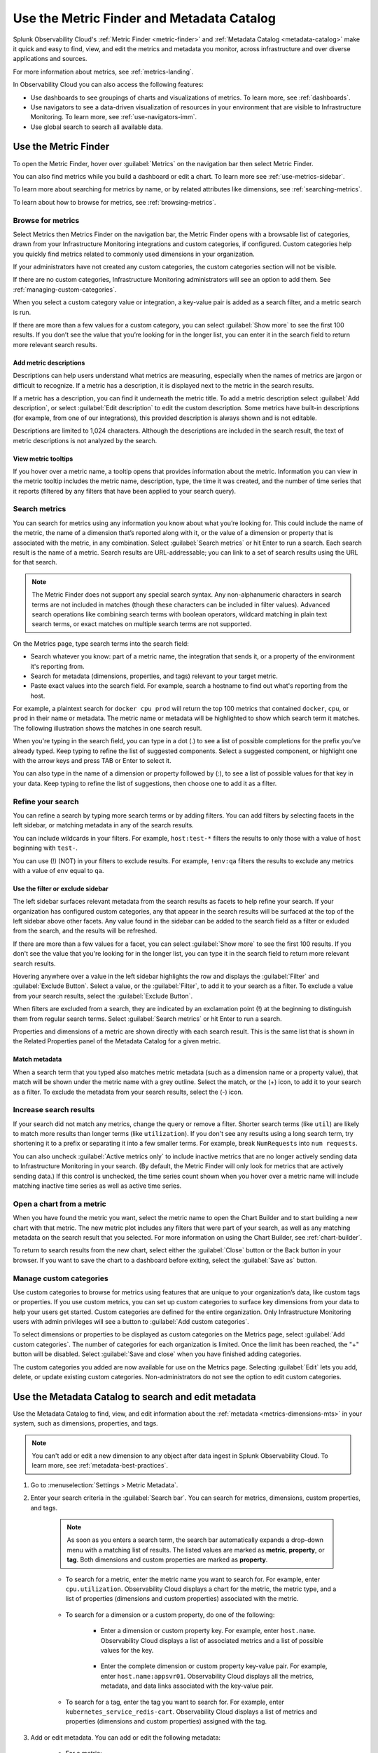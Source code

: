 .. _metrics-finder-and-metadata-catalog:

*****************************************************************
Use the Metric Finder and Metadata Catalog
*****************************************************************

.. meta::
    :description: How to use the Metric Finder and Metadata Catalog to find, view, and edit information about metrics metadata in Splunk Observability Cloud.

Splunk Observability Cloud's :ref:`Metric Finder <metric-finder>` and :ref:`Metadata Catalog <metadata-catalog>` make it quick and easy to find, view, and edit the metrics and metadata you monitor, across infrastructure and over diverse applications and sources. 

For more information about metrics, see :ref:`metrics-landing`.

In Observability Cloud you can also access the following features:

- Use dashboards to see groupings of charts and visualizations of metrics. To learn more, see :ref:`dashboards`.
- Use navigators to see a data-driven visualization of resources in your environment that are visible to Infrastructure Monitoring. To learn more, see :ref:`use-navigators-imm`.
- Use global search to search all available data.

.. _metric-finder:

Use the Metric Finder
=================================================================

To open the Metric Finder, hover over :guilabel:`Metrics` on the navigation bar then select Metric Finder.

You can also find metrics while you build a dashboard or edit a chart. To learn more see :ref:`use-metrics-sidebar`.

To learn more about searching for metrics by name, or by related attributes like dimensions, see :ref:`searching-metrics`.

To learn about how to browse for metrics, see :ref:`browsing-metrics`.

.. _browsing-metrics:

Browse for metrics
------------------------------------------------------------

Select Metrics then Metrics Finder on the navigation bar, the Metric Finder opens with a browsable list of categories, drawn from your Infrastructure Monitoring integrations and custom categories, if configured. Custom categories help you quickly find metrics related to commonly used dimensions in your organization.

If your administrators have not created any custom categories, the custom categories section will not be visible.

If there are no custom categories, Infrastructure Monitoring administrators will see an option to add them. See :ref:`managing-custom-categories`.

When you select a custom category value or integration, a key-value pair is added as a search filter, and a metric search is run.

If there are more than a few values for a custom category, you can select :guilabel:`Show more` to see the first 100 results. If you don’t see the value that you’re looking for in the longer list, you can enter it in the search field to return more relevant search results.

.. _metric-descriptions:

Add metric descriptions
++++++++++++++++++++++++++++++++++++++++++++++++++++++++++++

Descriptions can help users understand what metrics are measuring, especially when the names of metrics are jargon or difficult to recognize. If a metric has a description, it is displayed next to the metric in the search results.

If a metric has a description, you can find it underneath the metric title. To add a metric description select :guilabel:`Add description`, or select :guilabel:`Edit description` to edit the custom description. Some metrics have built-in descriptions (for example, from one of our integrations), this provided description is always shown and is not editable.

Descriptions are limited to 1,024 characters. Although the descriptions are included in the search result, the text of metric descriptions is not analyzed by the search.


.. _metric-tooltip:

View metric tooltips
++++++++++++++++++++++++++++++++++++++++++++++++++++++++++++

If you hover over a metric name, a tooltip opens that provides information about the metric. Information you can view in the metric tooltip includes the metric name, description, type, the time it was created, and the number of time series that it reports (filtered by any filters that have been applied to your search query).


.. _searching-metrics:

Search metrics
------------------------------------------------------------

You can search for metrics using any information you know about what you’re looking for. This could include the name of the metric, the name of a dimension that’s reported along with it, or the value of a dimension or property that is associated with the metric, in any combination. Select :guilabel:`Search metrics` or hit Enter to run a search. Each search result is the name of a metric. Search results are URL-addressable; you can link to a set of search results using the URL for that search.


.. note:: The Metric Finder does not support any special search syntax. Any non-alphanumeric characters in search terms are not included in matches (though these characters can be included in filter values). Advanced search operations like combining search terms with boolean operators, wildcard matching in plain text search terms, or exact matches on multiple search terms are not supported.



On the Metrics page, type search terms into the search field:

- Search whatever you know: part of a metric name, the integration that sends it, or a property of the environment it's reporting from.

- Search for metadata (dimensions, properties, and tags) relevant to your target metric.

- Paste exact values into the search field. For example, search a hostname to find out what's reporting from the host.

For example, a plaintext search for ``docker cpu prod`` will return the top 100 metrics that contained ``docker``, ``cpu``, or ``prod`` in their name or metadata. The metric name or metadata will be highlighted to show which search term it matches. The following illustration shows the matches in one search result.


When you're typing in the search field, you can type in a dot (.) to see a list of possible completions for the prefix you’ve already typed. Keep typing to refine the list of suggested components. Select a suggested component, or highlight one with the arrow keys and press TAB or Enter to select it.


You can also type in the name of a dimension or property followed by (:), to see a list of possible values for that key in your data. Keep typing to refine the list of suggestions, then choose one to add it as a filter.


.. _refining-your-search:

Refine your search
------------------------------------------------------------

You can refine a search by typing more search terms or by adding filters. You can add filters by selecting facets in the left sidebar, or matching metadata in any of the search results.

You can include wildcards in your filters. For example, ``host:test-*`` filters the results to only those with a value of ``host`` beginning with ``test-``.

You can use (!) (NOT) in your filters to exclude results. For example, ``!env:qa`` filters the results to exclude any metrics with a value of ``env`` equal to ``qa``.


.. _filter-or-exclude-sidebar:

Use the filter or exclude sidebar
++++++++++++++++++++++++++++++++++++++++++++++++++++++++++++

The left sidebar surfaces relevant metadata from the search results as facets to help refine your search. If your organization has configured custom categories, any that appear in the search results will be surfaced at the top of the left sidebar above other facets. Any value found in the sidebar can be added to the search field as a filter or exluded from the search, and the results will be refreshed.

If there are more than a few values for a facet, you can select :guilabel:`Show more` to see the first 100 results. If you don't see the value that you're looking for in the longer list, you can type it in the search field to return more relevant search results.

Hovering anywhere over a value in the left sidebar highlights the row and displays the :guilabel:`Filter` and :guilabel:`Exclude Button`. Select a value, or the :guilabel:`Filter`, to add it to your search as a filter. To exclude a value from your search results, select the :guilabel:`Exclude Button`.

When filters are excluded from a search, they are indicated by an exclamation point (!) at the beginning to distinguish them from regular search terms. Select :guilabel:`Search metrics` or hit Enter to run a search.

Properties and dimensions of a metric are shown directly with each search result. This is the same list that is shown in the Related Properties panel of the Metadata Catalog for a given metric.

.. _matching-metadata:

Match metadata
++++++++++++++++++++++++++++++++++++++++++++++++++++++++++++

When a search term that you typed also matches metric metadata (such as a dimension name or a property value), that match will be shown under the metric name with a grey outline. Select the match, or the (+) icon, to add it to your search as a filter. To exclude the metadata from your search results, select the (-) icon.

.. _finding-more-results:

Increase search results
------------------------------------------------------------

If your search did not match any metrics, change the query or remove a filter. Shorter search terms (like ``util``) are likely to match more results than longer terms (like ``utilization``). If you don't see any results using a long search term, try shortening it to a prefix or separating it into a few smaller terms. For example, break ``NumRequests`` into ``num requests``.

You can also uncheck :guilabel:`Active metrics only` to include inactive metrics that are no longer actively sending data to Infrastructure Monitoring in your search. (By default, the Metric Finder will only look for metrics that are actively sending data.) If this control is unchecked, the time series count shown when you hover over a metric name will include matching inactive time series as well as active time series.


.. _open-chart-from-metric:

Open a chart from a metric
------------------------------------------------------------

When you have found the metric you want, select the metric name to open the Chart Builder and to start building a new chart with that metric. The new metric plot includes any filters that were part of your search, as well as any matching metadata on the search result that you selected. For more information on using the Chart Builder, see :ref:`chart-builder`.


To return to search results from the new chart, select either the :guilabel:`Close` button or the Back button in your browser. If you want to save the chart to a dashboard before exiting, select the :guilabel:`Save as` button.

.. _managing-custom-categories:

Manage custom categories
------------------------------------------------------------

Use custom categories to browse for metrics using features that are unique to your organization’s data, like custom tags or properties. If you use custom metrics, you can set up custom categories to surface key dimensions from your data to help your users get started. Custom categories are defined for the entire organization. Only Infrastructure Monitoring users with admin privileges will see a button to :guilabel:`Add custom categories`.


To select dimensions or properties to be displayed as custom categories on the Metrics page, select :guilabel:`Add custom categories`. The number of categories for each organization is limited. Once the limit has been reached, the "+" button will be disabled. Select :guilabel:`Save and close` when you have finished adding categories.



The custom categories you added are now available for use on the Metrics page. Selecting :guilabel:`Edit` lets you add, delete, or update existing custom categories. Non-administrators do not see the option to edit custom categories.

.. _metadata-catalog:
.. _search-edit-metadata:

Use the Metadata Catalog to search and edit metadata
=================================================================

Use the Metadata Catalog to find, view, and edit information about the :ref:`metadata <metrics-dimensions-mts>` in your system, such as dimensions, properties, and tags.

.. note:: You can't add or edit a new dimension to any object after data ingest in Splunk Observability Cloud. To learn more, see :ref:`metadata-best-practices`.  

#. Go to :menuselection:`Settings > Metric Metadata`.
#. Enter your search criteria in the :guilabel:`Search bar`. You can search for metrics, dimensions, custom properties, and tags.
    
    .. note:: As soon as you enters a search term, the search bar automatically expands a drop-down menu with a matching list of results. The listed values are marked as :strong:`metric`, :strong:`property`, or :strong:`tag`. Both dimensions and custom properties are marked as :strong:`property`. 
    
    * To search for a metric, enter the metric name you want to search for. For example, enter ``cpu.utilization``. Observability Cloud displays a chart for the metric, the metric type, and a list of properties (dimensions and custom properties) associated with the metric. 

        .. image:: /_images/images-metrics/metadata-catalog-metric-view.png
            :width: 80%
            :alt: This image shows an example of a metric search result.

    * To search for a dimension or a custom property, do one of the following:

            * Enter a dimension or custom property key. For example, enter ``host.name``. Observability Cloud displays a list of associated metrics and a list of possible values for the key.

                .. image:: /_images/images-metrics/metadata-catalog-key-view.png
                    :width: 100%
                    :alt: This image shows an example of a dimension key search result.               

            * Enter the complete dimension or custom property key-value pair. For example, enter ``host.name:appsvr01``. Observability Cloud displays all the metrics, metadata, and data links associated with the key-value pair.

                .. image:: /_images/images-metrics/metadata-catalog-pair-view.png
                    :width: 100%
                    :alt: This image shows an example of a dimension key-value pair search result.

    * To search for a tag, enter the tag you want to search for. For example, enter ``kubernetes_service_redis-cart``. Observability Cloud displays a list of metrics and properties (dimensions and custom properties) assigned with the tag.
        
        .. image:: /_images/images-metrics/metadata-catalog-tag-view.png
                    :width: 80%
                    :alt: This image shows an example of a tag search result.

#. Add or edit metadata. You can add or edit the following metadata:

    * For a metric:
        
        * Metric type: To edit metric type, select :guilabel:`Edit` next to the :strong:`Metric Type`.
        
        .. note:: While chart isn't metadata for a metric, you can also view and edit a chart when searching for a metric using the Metadata Catalog. To edit the chart associated with a metric, select :guilabel:`View In Chart` and make changes to the chart.
        
    * For a dimension or custom property:

        * Custom property: To add or edit a new custom property, select :guilabel:`Edit` or :guilabel:`Add new property...` in the :strong:`Properties` section.
        * Tag: To add or edit a new tag, select :guilabel:`Edit` or :guilabel:`Add new tag...` in the :strong:`Tags` section.
        * Data links: To add a new data link, select :guilabel:`New Link` in the :strong:`Data Links` section.

    * For a tag:
        
        * Custom property: To add or edit a new custom property to a tag, select :guilabel:`Edit` or :guilabel:`Add new property...` in the :strong:`Properties` section.

    For more information on naming custom properties and tags, see :ref:`Guidance for metric and dimension names <metric-dimension-names>`.

        